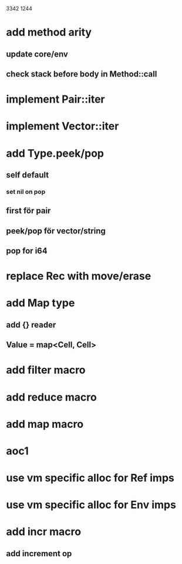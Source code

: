 3342
1244

* add method arity
** update core/env
** check stack before body in Method::call

* implement Pair::iter
* implement Vector::iter

* add Type.peek/pop
** self default
*** set nil on pop
** first för pair
** peek/pop för vector/string
** pop for i64

* replace Rec with move/erase

* add Map type
** add {} reader
** Value = map<Cell, Cell>

* add filter macro
* add reduce macro
* add map macro

* aoc1

* use vm specific alloc for Ref imps

* use vm specific alloc for Env imps

* add incr macro
** add increment op
